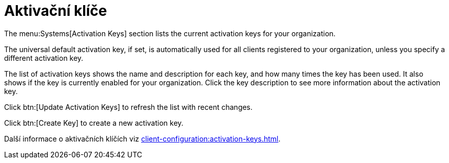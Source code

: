 [[ref-systems-keys]]
= Aktivační klíče

The menu:Systems[Activation Keys] section lists the current activation keys for your organization.

The universal default activation key, if set, is automatically used for all clients registered to your organization, unless you specify a different activation key.

The list of activation keys shows the name and description for each key, and how many times the key has been used. It also shows if the key is currently enabled for your organization. Click the key description to see more information about the activation key.

Click btn:[Update Activation Keys] to refresh the list with recent changes.

Click btn:[Create Key] to create a new activation key.

Další informace o aktivačních klíčích viz xref:client-configuration:activation-keys.adoc[].
